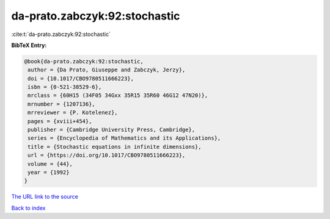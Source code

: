 da-prato.zabczyk:92:stochastic
==============================

:cite:t:`da-prato.zabczyk:92:stochastic`

**BibTeX Entry:**

.. code-block:: bibtex

   @book{da-prato.zabczyk:92:stochastic,
    author = {Da Prato, Giuseppe and Zabczyk, Jerzy},
    doi = {10.1017/CBO9780511666223},
    isbn = {0-521-38529-6},
    mrclass = {60H15 (34F05 34Gxx 35R15 35R60 46G12 47N20)},
    mrnumber = {1207136},
    mrreviewer = {P. Kotelenez},
    pages = {xviii+454},
    publisher = {Cambridge University Press, Cambridge},
    series = {Encyclopedia of Mathematics and its Applications},
    title = {Stochastic equations in infinite dimensions},
    url = {https://doi.org/10.1017/CBO9780511666223},
    volume = {44},
    year = {1992}
   }
`The URL link to the source <ttps://doi.org/10.1017/CBO9780511666223}>`_


`Back to index <../By-Cite-Keys.html>`_
